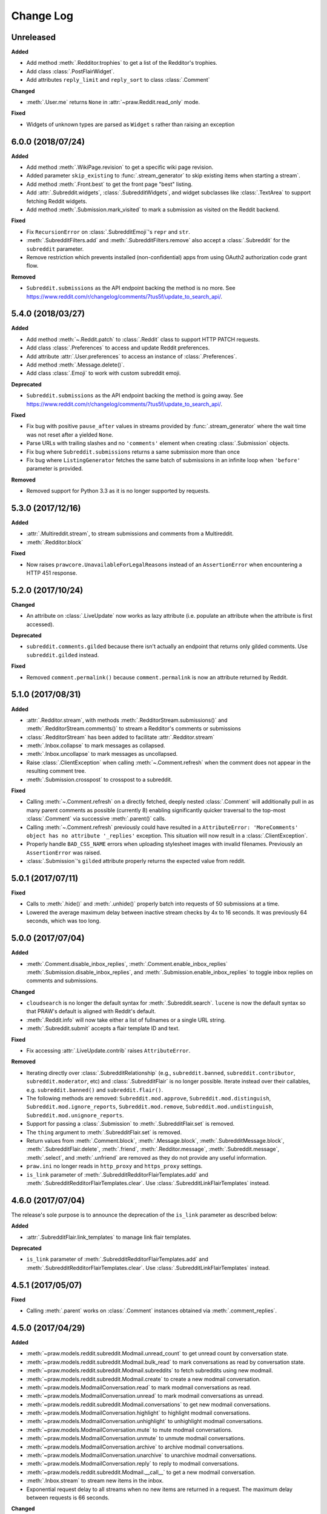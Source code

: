 Change Log
==========

Unreleased
----------

**Added**

* Add method :meth:`.Redditor.trophies` to get a list of the Redditor's
  trophies.
* Add class :class:`.PostFlairWidget`.
* Add attributes ``reply_limit`` and ``reply_sort`` to class :class:`.Comment`

**Changed**

* :meth:`.User.me` returns ``None`` in :attr:`~praw.Reddit.read_only` mode.

**Fixed**

* Widgets of unknown types are parsed as ``Widget`` s rather than raising an
  exception

6.0.0 (2018/07/24)
------------------

**Added**

* Add method :meth:`.WikiPage.revision` to get a specific wiki page revision.
* Added parameter ``skip_existing`` to :func:`.stream_generator` to skip
  existing items when starting a stream`.
* Add method :meth:`.Front.best` to get the front page "best" listing.
* Add :attr:`.Subreddit.widgets`, :class:`.SubredditWidgets`,
  and widget subclasses like :class:`.TextArea` to support fetching
  Reddit widgets.
* Add method :meth:`.Submission.mark_visited` to mark a submission as visited
  on the Reddit backend.

**Fixed**

* Fix ``RecursionError`` on :class:`.SubredditEmoji`'s ``repr`` and ``str``.
* :meth:`.SubredditFilters.add` and :meth:`.SubredditFilters.remove`
  also accept a :class:`.Subreddit` for the ``subreddit`` parameter.
* Remove restriction which prevents installed (non-confidential) apps from
  using OAuth2 authorization code grant flow.

**Removed**

* ``Subreddit.submissions`` as the API endpoint backing the method is no
  more. See
  https://www.reddit.com/r/changelog/comments/7tus5f/update_to_search_api/.

5.4.0 (2018/03/27)
------------------

**Added**

* Add method :meth:`~.Reddit.patch` to :class:`.Reddit` class to support HTTP
  PATCH requests.
* Add class :class:`.Preferences` to access and update Reddit preferences.
* Add attribute :attr:`.User.preferences` to access an instance of
  :class:`.Preferences`.
* Add method :meth:`.Message.delete()`.
* Add class :class:`.Emoji` to work with custom subreddit emoji.

**Deprecated**

* ``Subreddit.submissions`` as the API endpoint backing the method is going
  away. See
  https://www.reddit.com/r/changelog/comments/7tus5f/update_to_search_api/.


**Fixed**

* Fix bug with positive ``pause_after`` values in streams provided by
  :func:`.stream_generator` where the wait time was not reset after a yielded
  ``None``.
* Parse URLs with trailing slashes and no ``'comments'`` element when creating
  :class:`.Submission` objects.
* Fix bug where ``Subreddit.submissions`` returns a same submission more than
  once
* Fix bug where ``ListingGenerator`` fetches the same batch of submissions in
  an infinite loop when ``'before'`` parameter is provided.

**Removed**

* Removed support for Python 3.3 as it is no longer supported by requests.


5.3.0 (2017/12/16)
------------------

**Added**

* :attr:`.Multireddit.stream`, to stream submissions and comments from a
  Multireddit.
* :meth:`.Redditor.block`

**Fixed**

* Now raises ``prawcore.UnavailableForLegalReasons`` instead of an
  ``AssertionError`` when encountering a HTTP 451 response.


5.2.0 (2017/10/24)
------------------

**Changed**

* An attribute on :class:`.LiveUpdate` now works as lazy attribute (i.e.
  populate an attribute when the attribute is first accessed).

**Deprecated**

* ``subreddit.comments.gilded`` because there isn't actually an endpoint that
  returns only gilded comments. Use ``subreddit.gilded`` instead.

**Fixed**

* Removed ``comment.permalink()`` because ``comment.permalink`` is now an
  attribute returned by Reddit.


5.1.0 (2017/08/31)
------------------

**Added**

* :attr:`.Redditor.stream`, with methods :meth:`.RedditorStream.submissions()`
  and :meth:`.RedditorStream.comments()` to stream a Redditor's
  comments or submissions
* :class:`.RedditorStream` has been added to facilitate
  :attr:`.Redditor.stream`
* :meth:`.Inbox.collapse` to mark messages as collapsed.
* :meth:`.Inbox.uncollapse` to mark messages as uncollapsed.
* Raise :class:`.ClientException` when calling :meth:`~.Comment.refresh` when
  the comment does not appear in the resulting comment tree.
* :meth:`.Submission.crosspost` to crosspost to a subreddit.

**Fixed**

* Calling :meth:`~.Comment.refresh` on a directly fetched, deeply nested
  :class:`.Comment` will additionally pull in as many parent comments as
  possible (currently 8) enabling significantly quicker traversal to the
  top-most :class:`.Comment` via successive :meth:`.parent()` calls.
* Calling :meth:`~.Comment.refresh` previously could have resulted in a
  ``AttributeError: 'MoreComments' object has no attribute '_replies'``
  exception. This situation will now result in a :class:`.ClientException`.
* Properly handle ``BAD_CSS_NAME`` errors when uploading stylesheet images with
  invalid filenames. Previously an ``AssertionError`` was raised.
* :class:`.Submission`'s ``gilded`` attribute properly returns the expected
  value from reddit.


5.0.1 (2017/07/11)
------------------

**Fixed**

* Calls to :meth:`.hide()` and :meth:`.unhide()` properly batch into requests
  of 50 submissions at a time.
* Lowered the average maximum delay between inactive stream checks by 4x to 16
  seconds. It was previously 64 seconds, which was too long.

5.0.0 (2017/07/04)
------------------

**Added**

* :meth:`.Comment.disable_inbox_replies`, :meth:`.Comment.enable_inbox_replies`
  :meth:`.Submission.disable_inbox_replies`, and
  :meth:`.Submission.enable_inbox_replies` to toggle inbox replies on comments
  and submissions.

**Changed**

* ``cloudsearch`` is no longer the default syntax for
  :meth:`.Subreddit.search`. ``lucene`` is now the default
  syntax so that PRAW's default is aligned with Reddit's default.
* :meth:`.Reddit.info` will now take either a list of fullnames
  or a single URL string.
* :meth:`.Subreddit.submit` accepts a flair template ID and text.

**Fixed**

* Fix accessing :attr:`.LiveUpdate.contrib` raises ``AttributeError``.

**Removed**

* Iterating directly over :class:`.SubredditRelationship` (e.g.,
  ``subreddit.banned``, ``subreddit.contributor``, ``subreddit.moderator``,
  etc) and :class:`.SubredditFlair` is no longer possible. Iterate instead over
  their callables, e.g. ``subreddit.banned()`` and ``subreddit.flair()``.
* The following methods are removed:
  ``Subreddit.mod.approve``, ``Subreddit.mod.distinguish``,
  ``Subreddit.mod.ignore_reports``, ``Subreddit.mod.remove``,
  ``Subreddit.mod.undistinguish``, ``Subreddit.mod.unignore_reports``.
* Support for passing a :class:`.Submission` to :meth:`.SubredditFlair.set`
  is removed.
* The ``thing`` argument to :meth:`.SubredditFlair.set` is removed.
* Return values from :meth:`.Comment.block`, :meth:`.Message.block`,
  :meth:`.SubredditMessage.block`, :meth:`.SubredditFlair.delete`,
  :meth:`.friend`, :meth:`.Redditor.message`, :meth:`.Subreddit.message`,
  :meth:`.select`, and :meth:`.unfriend` are removed as they do not provide
  any useful information.
* ``praw.ini`` no longer reads in ``http_proxy`` and ``https_proxy`` settings.
* ``is_link`` parameter of :meth:`.SubredditRedditorFlairTemplates.add` and
  :meth:`.SubredditRedditorFlairTemplates.clear`. Use
  :class:`.SubredditLinkFlairTemplates` instead.

4.6.0 (2017/07/04)
------------------

The release's sole purpose is to announce the deprecation of the ``is_link``
parameter as described below:

**Added**

* :attr:`.SubredditFlair.link_templates` to manage link flair templates.

**Deprecated**

* ``is_link`` parameter of :meth:`.SubredditRedditorFlairTemplates.add` and
  :meth:`.SubredditRedditorFlairTemplates.clear`. Use
  :class:`.SubredditLinkFlairTemplates` instead.

4.5.1 (2017/05/07)
------------------

**Fixed**

* Calling :meth:`.parent` works on :class:`.Comment` instances obtained via
  :meth:`.comment_replies`.


4.5.0 (2017/04/29)
------------------

**Added**

* :meth:`~praw.models.reddit.subreddit.Modmail.unread_count` to get unread
  count by conversation state.
* :meth:`~praw.models.reddit.subreddit.Modmail.bulk_read` to mark conversations
  as read by conversation state.
* :meth:`~praw.models.reddit.subreddit.Modmail.subreddits` to fetch subreddits
  using new modmail.
* :meth:`~praw.models.reddit.subreddit.Modmail.create` to create a new modmail
  conversation.
* :meth:`~praw.models.ModmailConversation.read` to mark modmail conversations
  as read.
* :meth:`~praw.models.ModmailConversation.unread` to mark modmail conversations
  as unread.
* :meth:`~praw.models.reddit.subreddit.Modmail.conversations` to get new
  modmail conversations.
* :meth:`~praw.models.ModmailConversation.highlight` to highlight modmail
  conversations.
* :meth:`~praw.models.ModmailConversation.unhighlight` to unhighlight modmail
  conversations.
* :meth:`~praw.models.ModmailConversation.mute` to mute modmail conversations.
* :meth:`~praw.models.ModmailConversation.unmute` to unmute modmail
  conversations.
* :meth:`~praw.models.ModmailConversation.archive` to archive modmail
  conversations.
* :meth:`~praw.models.ModmailConversation.unarchive` to unarchive modmail
  conversations.
* :meth:`~praw.models.ModmailConversation.reply` to reply to modmail
  conversations.
* :meth:`~praw.models.reddit.subreddit.Modmail.__call__` to get a new modmail
  conversation.
* :meth:`.Inbox.stream` to stream new items in the inbox.
* Exponential request delay to all streams when no new items are returned in a
  request. The maximum delay between requests is 66 seconds.

**Changed**

* :meth:`.submit` accepts ``selftext=''`` to create a title-only submission.
* :class:`.Reddit` accepts ``requestor_class=cls`` for a customized requestor
  class and ``requestor_kwargs={'param': value}`` for passing arguments to
  requestor initialization.
* :meth:`~praw.models.reddit.subreddit.SubredditStream.comments`,
  :meth:`~praw.models.reddit.subreddit.SubredditStream.submissions`, and
  :meth:`~praw.models.Subreddits.stream` accept a ``pause_after`` argument to
  allow pausing of the stream. The default value of ``None`` retains the
  preexisting behavior.

**Deprecated**

* ``cloudsearch`` will no longer be the default syntax for
  :meth:`.Subreddit.search` in PRAW 5. Instead ``lucene`` will be the default
  syntax so that PRAW's default is aligned with Reddit's default.

**Fixed**

* Fix bug where :class:`.WikiPage` revisions with deleted authors caused
  ``TypeError``.
* :class:`.Submission` attributes ``comment_limit`` and ``comment_sort``
  maintain their values after making instances non-lazy.

4.4.0 (2017/02/21)
------------------

**Added**

* :meth:`.LiveThreadContribution.update` to update settings of a live thread.
* ``reset_timestamp`` to :attr:`.limits` to provide insight into when the
  current rate limit window will expire.
* :meth:`.upload_mobile_header` to upload subreddit mobile header.
* :meth:`.upload_mobile_icon` to upload subreddit mobile icon.
* :meth:`.delete_mobile_header` to remove subreddit mobile header.
* :meth:`.delete_mobile_icon` to remove subreddit mobile icon.
* :meth:`.LiveUpdateContribution.strike` to strike a content of a live thread.
* :meth:`.LiveContributorRelationship.update` to update contributor
  permissions for a redditor.
* :meth:`.LiveContributorRelationship.update_invite` to update contributor
  invite permissions for a redditor.
* :meth:`.LiveThread.discussions` to get submissions linking to the thread.
* :meth:`.LiveThread.report` to report the thread violating the Reddit rules.
* :meth:`.LiveHelper.now` to get the currently featured live thread.
* :meth:`.LiveHelper.info` to fetch information about each live thread in
  live thread IDs.

**Fixed**

* Uploading an image resulting in too large of a request (>500 KB) now
  raises ``prawcore.TooLarge`` instead of an ``AssertionError``.
* Uploading an invalid image raises :class:`.APIException`.
* :class:`.Redditor` instances obtained via :attr:`.moderator` (e.g.,
  ``reddit.subreddit('subreddit').moderator()``) will contain attributes with
  the relationship metadata (e.g., ``mod_permissions``).
* :class:`.Message` instances retrieved from the inbox now have attributes
  ``author``, ``dest`` ``replies`` and ``subreddit`` properly converted to
  their appropriate PRAW model.

4.3.0 (2017/01/19)
------------------

**Added**

* :meth:`.LiveContributorRelationship.leave` to abdicate the live thread
  contributor position.
* :meth:`.LiveContributorRelationship.remove` to remove the redditor
  from the live thread contributors.
* :attr:`.limits` to provide insight into number of requests made and remaining
  in the current rate limit window.
* :attr:`.LiveThread.contrib` to obtain an instance of
  :class:`.LiveThreadContribution`.
* :meth:`.LiveThreadContribution.add` to add an update to the live thread.
* :meth:`.LiveThreadContribution.close` to close the live thread permanently.
* :attr:`.LiveUpdate.contrib` to obtain an instance of
  :class:`.LiveUpdateContribution`.
* :meth:`.LiveUpdateContribution.remove` to remove a live update.
* :meth:`.LiveContributorRelationship.accept_invite` to accept an invite to
  contribute the live thread.
* :meth:`.SubredditHelper.create` and :meth:`.SubredditModeration.update` have
  documented support for ``spoilers_enabled``. Note, however, that
  :meth:`.SubredditModeration.update` will currently unset the
  ``spoilers_enabled`` value until such a time that Reddit returns the value
  along with the other settings.
* :meth:`.spoiler` and :meth:`.unspoiler` to change a submission's spoiler
  status.

**Fixed**

* :meth:`.LiveContributorRelationship.invite` and
  :meth:`.LiveContributorRelationship.remove_invite` now hit endpoints,
  which starts with 'api/', for consistency.
* :meth:`.ModeratorRelationship.update`, and
  :meth:`.ModeratorRelationship.update_invite` now always remove known unlisted
  permissions.

4.2.0 (2017/01/07)
------------------

**Added**

* :meth:`.Subreddit.rules` to get the rules of a subreddit.
* :class:`.LiveContributorRelationship`, which can be obtained through
  :attr:`.LiveThread.contributor`, to interact with live threads'
  contributors.
* :meth:`~.ModeratorRelationship.remove_invite` to remove a moderator invite.
* :meth:`.LiveContributorRelationship.invite` to send a contributor invitation.
* :meth:`.LiveContributorRelationship.remove_invite` to remove the contributor
  invitation.

**Deprecated**

* Return values from :meth:`.Comment.block`, :meth:`.Message.block`,
  :meth:`.SubredditMessage.block`, :meth:`.SubredditFlair.delete`,
  :meth:`.friend`, :meth:`.Redditor.message`, :meth:`.Subreddit.message`,
  :meth:`.select`, and :meth:`.unfriend` will be removed in PRAW 5 as they do
  not provide any useful information.

**Fixed**

* :meth:`.hide()` and :meth:`.unhide()` now accept a list of additional
  submissions.
* :meth:`.replace_more` is now recoverable. Previously, when an exception was
  raised during the work done by :meth:`.replace_more`, all unreplaced
  :class:`.MoreComments` instances were lost. Now :class:`.MoreComments`
  instances are only removed once their children have been added to the
  :class:`.CommentForest` enabling callers of :meth:`.replace_more` to call the
  method as many times as required to complete the replacement.
* Working with contributors on :class:`.SubredditWiki` is done consistently
  through ``contributor`` not ``contributors``.
* ``Subreddit.moderator()`` works.
* ``live_thread.contributor()`` now returns :class:`.RedditorList` correctly.

**Removed**

* ``validate_time_filter`` is no longer part of the public interface.

4.1.0 (2016/12/24)
------------------

**Added**

* :meth:`praw.models.Subreddits.search_by_topic` to search subreddits by topic.
  (see: https://www.reddit.com/dev/api/#GET_api_subreddits_by_topic).
* :meth:`praw.models.LiveHelper.__call__` to provide interface to
  ``praw.models.LiveThread.__init__``.
* :class:`.SubredditFilters` to work with filters for special subreddits, like
  ``/r/all``.
* Added callables for :class:`.SubredditRelationship` and
  :class:`.SubredditFlair` so that ``limit`` and other parameters can be
  passed.
* Add :meth:`~praw.models.Message.reply` to :class:`.Message` which was
  accidentally missed previously.
* Add ``sticky`` parameter to :meth:`.CommentModeration.distinguish` to sticky
  comments.
* :meth:`.flair` to add a submission's flair from an instance of
  :class:`.Submission`.
* :meth:`.Comment.parent` to obtain the parent of a :class:`.Comment`.
* :meth:`.opt_in` and :meth:`.opt_out` to :class:`.Subreddit` to permit working
  with quarantined subreddits.
* :class:`.LiveUpdate` to represent an individual update in a
  :class:`.LiveThread`.
* Ability to access an individual :class:`.LiveUpdate` via
  ``reddit.live('THREAD_ID')['UPDATE_ID']``.
* :meth:`.LiveThread.updates` to iterate the updates of the thread.

**Changed**

* :meth:`.me` now caches its result in order to reduce redundant requests for
  methods that depend on it. Set ``use_cache=False`` when calling to bypass the
  cache.
* :meth:`.replace_more` can be called on :class:`.Comment` ``replies``.

**Deprecated**

* ``validate_time_filter`` will be removed from the public interface in PRAW
  4.2 as it was never intended to be part of it to begin with.
* Iterating directly over :class:`.SubredditRelationship` (e.g.,
  ``subreddit.banned``, ``subreddit.contributor``, ``subreddit.moderator``,
  etc) and :class:`.SubredditFlair` will be removed in PRAW 5. Iterate instead
  over their callables, e.g. ``subreddit.banned()`` and ``subreddit.flair()``.
* The following methods are deprecated to be removed in PRAW 5 and are replaced
  with similar ``Comment.mod...`` and ``Submission.mod...`` alternatives:
  ``Subreddit.mod.approve``, ``Subreddit.mod.distinguish``,
  ``Subreddit.mod.ignore_reports``, ``Subreddit.mod.remove``,
  ``Subreddit.mod.undistinguish``, ``Subreddit.mod.unignore_reports``.
* Support for passing a :class:`.Submission` to :meth:`.SubredditFlair.set`
  will be removed in PRAW 5. Use :meth:`.flair` instead.
* The ``thing`` argument to :meth:`.SubredditFlair.set` is replaced with
  ``redditor`` and will be removed in PRAW 5.

**Fixed**

* :meth:`.SubredditModeration.update` accurately updates
  ``exclude_banned_modqueue``, ``header_hover_text``, ``show_media`` and
  ``show_media_preview`` values.
* Instances of :class:`.Comment` obtained through the inbox (including
  mentions) are now refreshable.
* Searching ``/r/all`` should now work as intended for all users.
* Accessing an invalid attribute on an instance of :class:`.Message` will raise
  :py:class:`.AttributeError` instead of :class:`.PRAWException`.

4.0.0 (2016/11/29)
------------------

**Fixed**

* Fix bug where ipython tries to access attribute
  ``_ipython_canary_method_should_not_exist_`` resulting in a useless fetch.
* Fix bug where Comment replies becomes ``[]`` after attempting to access an
  invalid attribute on the Comment.
* Reddit.wiki[...] converts the passed in page name to lower case as pages are
  only saved in lower case and non-lower case page names results in a Redirect
  exception (thanks pcjonathan).

4.0.0rc3 (2016/11/26)
---------------------

**Added**

* ``implicit`` parameter to :meth:`.url` to support the implicit flow for
  **installed** applications (see:
  https://github.com/reddit/reddit/wiki/OAuth2#authorization-implicit-grant-flow)
* :meth:`.scopes` to discover which scopes are available to the current
  authentication
* Lots of documentation: http://praw.readthedocs.io/

4.0.0rc2 (2016/11/20)
---------------------

**Fixed**

* :meth:`~praw.models.Auth.authorize` properly sets the session's
  Authentication (thanks @williammck).

4.0.0rc1 (2016/11/20)
---------------------

PRAW 4 introduces significant breaking changes. The numerous changes are not
listed here, only the feature removals. Please read through
:doc:`/getting_started/quick_start` to help with updating your code to
PRAW 4. If you require additional help please ask on `/r/redditdev
<https://www.reddit.com/r/redditdev>`_ or in the `praw-dev/praw
<https://gitter.im/praw-dev/praw>`_ channel on gitter.

**Added**

* :meth:`praw.models.Comment.block`, :meth:`praw.models.Message.block`, and
  :meth:`praw.models.SubredditMessage.block` to permit blocking unwanted user
  contact.
* :meth:`praw.models.LiveHelper.create` to create new live threads.
* :meth:`praw.models.Redditor.unblock` to undo a block.
* :meth:`praw.models.Subreddits.gold` to iterate through gold subreddits.
* :meth:`praw.models.Subreddits.search` to search for subreddits by name and
  description.
* :meth:`praw.models.Subreddits.stream` to obtain newly created subreddits in
  near-realtime.
* :meth:`praw.models.User.karma` to retrieve the current user's subreddit
  karma.
* :meth:`praw.models.reddit.submission.SubmissionModeration.lock` and
  :meth:`praw.models.reddit.submission.SubmissionModeration.unlock` to change a
  Submission's lock state.
* :meth:`praw.models.reddit.subreddit.SubredditFlairTemplates.delete` to
  delete a single flair template.
* :meth:`praw.models.reddit.subreddit.SubredditModeration.unread` to iterate
  over unread moderation messages.
* :meth:`praw.models.reddit.subreddit.ModeratorRelationship.invite` to invite a
  moderator to a subreddit.
* :meth:`praw.models.reddit.subreddit.ModeratorRelationship.update` to update a
  moderator's permissions.
* :meth:`praw.models.reddit.subreddit.ModeratorRelationship.update_invite` to
  update an invited moderator's permissions.
* :meth:`praw.models.Front.random_rising`,
  :meth:`praw.models.Subreddit.random_rising` and
  :meth:`praw.models.Multireddit.random_rising`.
* :class:`~.WikiPage` supports a revision argument.
* :meth:`~.SubredditWiki.revisions` to obtain a list of recent revisions to a
  subreddit.
* :meth:`~.WikiPage.revisions` to obtain a list of revisions for a wiki
  page.
* Support installed-type OAuth apps.
* Support read-only OAuth for all application types.
* Support script-type OAuth apps.


**Changed**

.. note:: Only prominent changes are listed here.

* ``helpers.comments_stream`` is now
  :meth:`praw.models.reddit.subreddit.SubredditStream.comments`
* ``helpers.submissions_between`` is now
  ``Subreddit.submissions``. This new method now only iterates
  through newest submissions first and as a result makes approximately 33%
  fewer requests.
* ``helpers.submission_stream`` is now
  :meth:`praw.models.reddit.subreddit.SubredditStream.submissions`

**Removed**

* Removed :class:`.Reddit`'s ``login`` method. Authentication must be done
  through OAuth.
* Removed ``praw-multiprocess`` as this functionality is no longer needed with
  PRAW 4.
* Removed non-oauth functions ``Message.collapse`` and ``Message.uncollapse``
  ``is_username_available``.
* Removed captcha related functions.


For changes prior to version 4.0 please see: `3.4.0 changelog
<http://praw.readthedocs.io/en/v3.4.0/pages/changelog.html>`_

